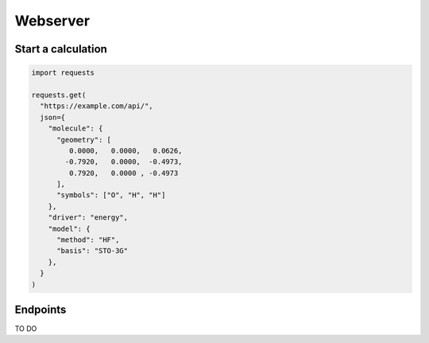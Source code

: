 .. _webserver:

Webserver
=========

Start a calculation
-------------------

..  code-block:: python

  import requests

  requests.get(
    "https://example.com/api/",
    json={
      "molecule": {
        "geometry": [
           0.0000,   0.0000,   0.0626,
          -0.7920,   0.0000,  -0.4973,
           0.7920,   0.0000 , -0.4973
        ],
        "symbols": ["O", "H", "H"]
      },
      "driver": "energy",
      "model": {
        "method": "HF",
        "basis": "STO-3G"
      },
    }
  )

Endpoints
---------

TO DO
